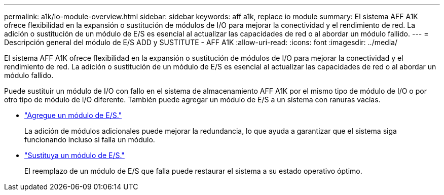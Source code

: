 ---
permalink: a1k/io-module-overview.html 
sidebar: sidebar 
keywords: aff a1k, replace io module 
summary: El sistema AFF A1K ofrece flexibilidad en la expansión o sustitución de módulos de I/O para mejorar la conectividad y el rendimiento de red. La adición o sustitución de un módulo de E/S es esencial al actualizar las capacidades de red o al abordar un módulo fallido. 
---
= Descripción general del módulo de E/S ADD y SUSTITUTE - AFF A1K
:allow-uri-read: 
:icons: font
:imagesdir: ../media/


[role="lead"]
El sistema AFF A1K ofrece flexibilidad en la expansión o sustitución de módulos de I/O para mejorar la conectividad y el rendimiento de red. La adición o sustitución de un módulo de E/S es esencial al actualizar las capacidades de red o al abordar un módulo fallido.

Puede sustituir un módulo de I/O con fallo en el sistema de almacenamiento AFF A1K por el mismo tipo de módulo de I/O o por otro tipo de módulo de I/O diferente. También puede agregar un módulo de E/S a un sistema con ranuras vacías.

* link:io-module-add.html["Agregue un módulo de E/S."]
+
La adición de módulos adicionales puede mejorar la redundancia, lo que ayuda a garantizar que el sistema siga funcionando incluso si falla un módulo.

* link:io-module-replace.html["Sustituya un módulo de E/S."]
+
El reemplazo de un módulo de E/S que falla puede restaurar el sistema a su estado operativo óptimo.


